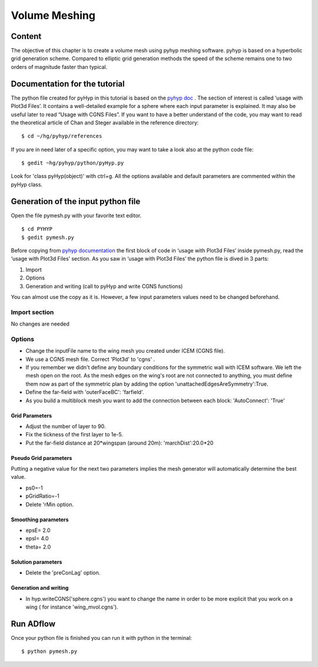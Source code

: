 
.. centered::
    :ref:`aero_icem` | :ref:`aero_cgnsutils`


.. _aero_pyhyp:

**************
Volume Meshing
**************

Content
=======
The objective of this chapter is to create a volume mesh using pyhyp meshing software. pyhyp is based on a hyperbolic grid generation scheme. Compared to elliptic grid generation methods the speed of the scheme remains one to two orders of magnitude faster than typical.

Documentation for the tutorial
==============================
The python file created for pyHyp in this tutorial is based on the `pyhyp doc <http://mdolab.engin.umich.edu/doc/packages/pyhyp/doc/index.html>`_ . The section of interest is called ‘usage with Plot3d Files’. It contains a well-detailed example for a sphere where each input parameter is explained. It may also be useful later to read “Usage with CGNS Files”. If you want to have a better understand of the code, you may want to read the theoretical article of Chan and Steger available in the reference directory:
::
	$ cd ~/hg/pyhyp/references

If you are in need later of a specific option, you may want to take a look also at the python code file:
::
	$ gedit ~hg/pyhyp/python/pyHyp.py

Look for 'class pyHyp(object)' with ctrl+g. All the options available and default parameters are commented within the pyHyp class.

Generation of the input python file
===================================
Open the file pymesh.py with your favorite text editor.
::
	$ cd PYHYP
	$ gedit pymesh.py

Before copying from  `pyhyp documentation <http://mdolab.engin.umich.edu/doc/packages/pyhyp/doc/index.html>`_  the first block of code in ‘usage with Plot3d Files’ inside pymesh.py, read the ‘usage with Plot3d Files’ section.
As you saw in ‘usage with Plot3d Files’ the python file is dived in 3 parts:

#. Import
#. Options
#. Generation and writing (call to pyHyp and write CGNS functions)

You can almost use the copy as it is.  However, a few input parameters values need to be changed beforehand.

Import section
--------------
No changes are needed

Options
-------
* Change the inputFile name to the wing mesh you created under ICEM (CGNS file).
* We use a CGNS mesh file. Correct  'Plot3d' to 'cgns' .
* If you remember we didn't define any boundary conditions for the symmetric wall with ICEM software.  We left  the mesh open on the root. As the mesh edges on the wing's root are not connected to anything, you must define them now as part of the symmetric plan by adding the option 'unattachedEdgesAreSymmetry':True.

* Define the far-field with 'outerFaceBC': 'farfield'.
* As you build a multiblock mesh you want to add the connection between each block: 'AutoConnect': 'True'

Grid Parameters
****************
* Adjust the number of layer to 90.
* Fix the tickness of the first layer to 1e-5.
* Put the far-field distance at 20*wingspan (around 20m): 'marchDist':20.0*20

Pseudo Grid parameters
**********************
Putting a negative value for the next two parameters implies the mesh generator will automatically determine the best value.

* ps0=-1
* pGridRatio=-1
* Delete 'rMin option.

Smoothing parameters
********************
* epsE= 2.0
* epsI= 4.0
* theta= 2.0

Solution parameters
*******************
* Delete the 'preConLag' option.

Generation and writing
**********************
* In hyp.writeCGNS('sphere.cgns') you want to change the name in order to be more explicit that you work on a wing ( for instance 'wing_mvol.cgns').

Run ADflow
==========
Once your python file is finished you can run it with python in the terminal:
::
	$ python pymesh.py

.. centered::
    :ref:`aero_icem` | :ref:`aero_cgnsutils`
